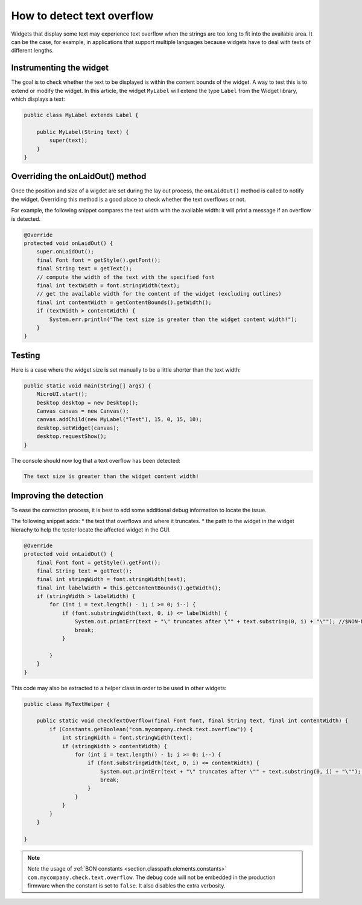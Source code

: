 How to detect text overflow
===========================


Widgets that display some text may experience text overflow when the strings are too long to fit into the available area. It can be the case, for example, in applications that support multiple languages because widgets have to deal with texts of different lengths.


Instrumenting the widget
------------------------

The goal is to check whether the text to be displayed is within the content bounds of the widget. A way to test this is to extend or modify the widget.
In this article, the widget ``MyLabel`` will extend the type ``Label`` from the Widget library, which displays a text:

.. code-block:: java

    public class MyLabel extends Label {

        public MyLabel(String text) {
            super(text);
        }
    }


Overriding the onLaidOut() method
---------------------------------
 
Once the position and size of a wigdet are set during the lay out process, the ``onLaidOut()`` method is called to notify the widget.
Overriding this method is a good place to check whether the text overflows or not.

For example, the following snippet compares the text width with the available width: it will print a message if an overflow is detected.

.. code-block:: java

    @Override
    protected void onLaidOut() {
        super.onLaidOut();
        final Font font = getStyle().getFont();
        final String text = getText();
        // compute the width of the text with the specified font
        final int textWidth = font.stringWidth(text);
        // get the available width for the content of the widget (excluding outlines)
        final int contentWidth = getContentBounds().getWidth();
        if (textWidth > contentWidth) {
            System.err.println("The text size is greater than the widget content width!");
        }
    }


Testing
-------

Here is a case where the widget size is set manually to be a little shorter than the text width:
  
.. code-block:: java

    public static void main(String[] args) {
        MicroUI.start();
        Desktop desktop = new Desktop();
        Canvas canvas = new Canvas();
        canvas.addChild(new MyLabel("Test"), 15, 0, 15, 10);
        desktop.setWidget(canvas);
        desktop.requestShow();
    }

.. image:: images/tuto_microej_bounds_check.png
    :alt: Text overflow example
    :align: center

The console should now log that a text overflow has been detected:

.. code-block:: console

    The text size is greater than the widget content width!


Improving the detection
-----------------------

To ease the correction process, it is best to add some additional debug information to locate the issue.

The following snippet adds:
* the text that overflows and where it truncates.
* the path to the widget in the widget hierachy to help the tester locate the affected widget in the GUI.

.. code-block:: java

    @Override
    protected void onLaidOut() {
        final Font font = getStyle().getFont();
        final String text = getText();
        final int stringWidth = font.stringWidth(text);
        final int labelWidth = this.getContentBounds().getWidth();
        if (stringWidth > labelWidth) {
            for (int i = text.length() - 1; i >= 0; i--) {
                if (font.substringWidth(text, 0, i) <= labelWidth) {
                    System.out.printErr(text + "\" truncates after \"" + text.substring(0, i) + "\""); //$NON-NLS-1$ //$NON-NLS-2$
                    break;
                }

            }
        }
    }


This code may also be extracted to a helper class in order to be used in other widgets:

.. code-block:: java

    public class MyTextHelper {

        public static void checkTextOverflow(final Font font, final String text, final int contentWidth) {
            if (Constants.getBoolean("com.mycompany.check.text.overflow")) {
                int stringWidth = font.stringWidth(text);
                if (stringWidth > contentWidth) {
                    for (int i = text.length() - 1; i >= 0; i--) {
                        if (font.substringWidth(text, 0, i) <= contentWidth) {
                            System.out.printErr(text + "\" truncates after \"" + text.substring(0, i) + "\""); //$NON-NLS-1$ //$NON-NLS-2$
                            break;
                        }
                    }
                }
            }
        }
    
    }

.. note::

    Note the usage of :ref:`BON constants <section.classpath.elements.constants>` ``com.mycompany.check.text.overflow``. The debug code will not be embedded in the production firmware when the constant is set to ``false``.
    It also disables the extra verbosity.


